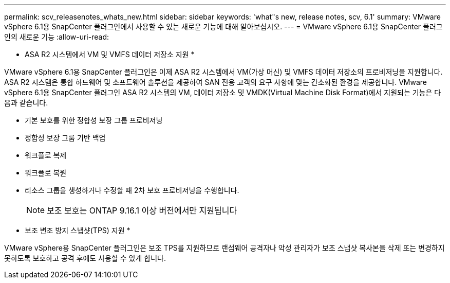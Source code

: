 ---
permalink: scv_releasenotes_whats_new.html 
sidebar: sidebar 
keywords: 'what"s new, release notes, scv, 6.1' 
summary: VMware vSphere 6.1용 SnapCenter 플러그인에서 사용할 수 있는 새로운 기능에 대해 알아보십시오. 
---
= VMware vSphere 6.1용 SnapCenter 플러그인의 새로운 기능
:allow-uri-read: 


[role="lead"]
* ASA R2 시스템에서 VM 및 VMFS 데이터 저장소 지원 *

VMware vSphere 6.1용 SnapCenter 플러그인은 이제 ASA R2 시스템에서 VM(가상 머신) 및 VMFS 데이터 저장소의 프로비저닝을 지원합니다. ASA R2 시스템은 통합 하드웨어 및 소프트웨어 솔루션을 제공하여 SAN 전용 고객의 요구 사항에 맞는 간소화된 환경을 제공합니다. VMware vSphere 6.1용 SnapCenter 플러그인 ASA R2 시스템의 VM, 데이터 저장소 및 VMDK(Virtual Machine Disk Format)에서 지원되는 기능은 다음과 같습니다.

* 기본 보호를 위한 정합성 보장 그룹 프로비저닝
* 정합성 보장 그룹 기반 백업
* 워크플로 복제
* 워크플로 복원
* 리소스 그룹을 생성하거나 수정할 때 2차 보호 프로비저닝을 수행합니다.
+

NOTE: 보조 보호는 ONTAP 9.16.1 이상 버전에서만 지원됩니다



* 보조 변조 방지 스냅샷(TPS) 지원 *

VMware vSphere용 SnapCenter 플러그인은 보조 TPS를 지원하므로 랜섬웨어 공격자나 악성 관리자가 보조 스냅샷 복사본을 삭제 또는 변경하지 못하도록 보호하고 공격 후에도 사용할 수 있게 합니다.
